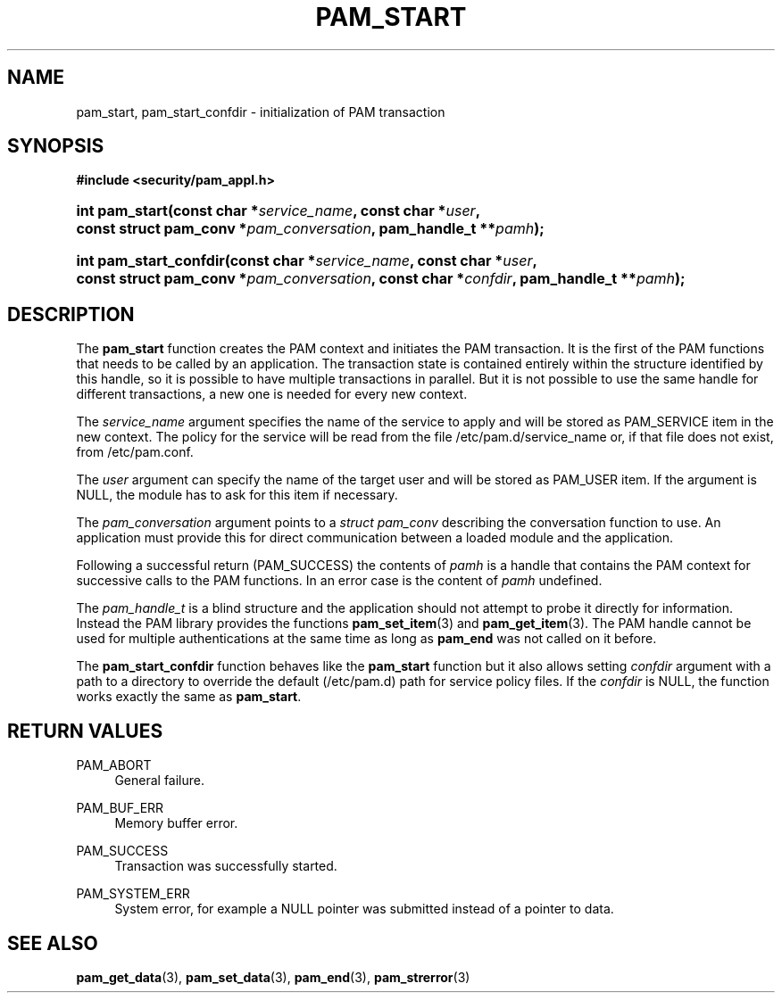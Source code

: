 '\" t
.\"     Title: pam_start
.\"    Author: [FIXME: author] [see http://www.docbook.org/tdg5/en/html/author]
.\" Generator: DocBook XSL Stylesheets v1.79.2 <http://docbook.sf.net/>
.\"      Date: 04/09/2024
.\"    Manual: Linux-PAM Manual
.\"    Source: Linux-PAM
.\"  Language: English
.\"
.TH "PAM_START" "3" "04/09/2024" "Linux\-PAM" "Linux\-PAM Manual"
.\" -----------------------------------------------------------------
.\" * Define some portability stuff
.\" -----------------------------------------------------------------
.\" ~~~~~~~~~~~~~~~~~~~~~~~~~~~~~~~~~~~~~~~~~~~~~~~~~~~~~~~~~~~~~~~~~
.\" http://bugs.debian.org/507673
.\" http://lists.gnu.org/archive/html/groff/2009-02/msg00013.html
.\" ~~~~~~~~~~~~~~~~~~~~~~~~~~~~~~~~~~~~~~~~~~~~~~~~~~~~~~~~~~~~~~~~~
.ie \n(.g .ds Aq \(aq
.el       .ds Aq '
.\" -----------------------------------------------------------------
.\" * set default formatting
.\" -----------------------------------------------------------------
.\" disable hyphenation
.nh
.\" disable justification (adjust text to left margin only)
.ad l
.\" -----------------------------------------------------------------
.\" * MAIN CONTENT STARTS HERE *
.\" -----------------------------------------------------------------
.SH "NAME"
pam_start, pam_start_confdir \- initialization of PAM transaction
.SH "SYNOPSIS"
.sp
.ft B
.nf
#include <security/pam_appl\&.h>
.fi
.ft
.HP \w'int\ pam_start('u
.BI "int pam_start(const\ char\ *" "service_name" ", const\ char\ *" "user" ", const\ struct\ pam_conv\ *" "pam_conversation" ", pam_handle_t\ **" "pamh" ");"
.HP \w'int\ pam_start_confdir('u
.BI "int pam_start_confdir(const\ char\ *" "service_name" ", const\ char\ *" "user" ", const\ struct\ pam_conv\ *" "pam_conversation" ", const\ char\ *" "confdir" ", pam_handle_t\ **" "pamh" ");"
.SH "DESCRIPTION"
.PP
The
\fBpam_start\fR
function creates the PAM context and initiates the PAM transaction\&. It is the first of the PAM functions that needs to be called by an application\&. The transaction state is contained entirely within the structure identified by this handle, so it is possible to have multiple transactions in parallel\&. But it is not possible to use the same handle for different transactions, a new one is needed for every new context\&.
.PP
The
\fIservice_name\fR
argument specifies the name of the service to apply and will be stored as PAM_SERVICE item in the new context\&. The policy for the service will be read from the file
/etc/pam\&.d/service_name
or, if that file does not exist, from
/etc/pam\&.conf\&.
.PP
The
\fIuser\fR
argument can specify the name of the target user and will be stored as PAM_USER item\&. If the argument is NULL, the module has to ask for this item if necessary\&.
.PP
The
\fIpam_conversation\fR
argument points to a
\fIstruct pam_conv\fR
describing the conversation function to use\&. An application must provide this for direct communication between a loaded module and the application\&.
.PP
Following a successful return (PAM_SUCCESS) the contents of
\fIpamh\fR
is a handle that contains the PAM context for successive calls to the PAM functions\&. In an error case is the content of
\fIpamh\fR
undefined\&.
.PP
The
\fIpam_handle_t\fR
is a blind structure and the application should not attempt to probe it directly for information\&. Instead the PAM library provides the functions
\fBpam_set_item\fR(3)
and
\fBpam_get_item\fR(3)\&. The PAM handle cannot be used for multiple authentications at the same time as long as
\fBpam_end\fR
was not called on it before\&.
.PP
The
\fBpam_start_confdir\fR
function behaves like the
\fBpam_start\fR
function but it also allows setting
\fIconfdir\fR
argument with a path to a directory to override the default (/etc/pam\&.d) path for service policy files\&. If the
\fIconfdir\fR
is NULL, the function works exactly the same as
\fBpam_start\fR\&.
.SH "RETURN VALUES"
.PP
PAM_ABORT
.RS 4
General failure\&.
.RE
.PP
PAM_BUF_ERR
.RS 4
Memory buffer error\&.
.RE
.PP
PAM_SUCCESS
.RS 4
Transaction was successfully started\&.
.RE
.PP
PAM_SYSTEM_ERR
.RS 4
System error, for example a NULL pointer was submitted instead of a pointer to data\&.
.RE
.SH "SEE ALSO"
.PP
\fBpam_get_data\fR(3),
\fBpam_set_data\fR(3),
\fBpam_end\fR(3),
\fBpam_strerror\fR(3)
